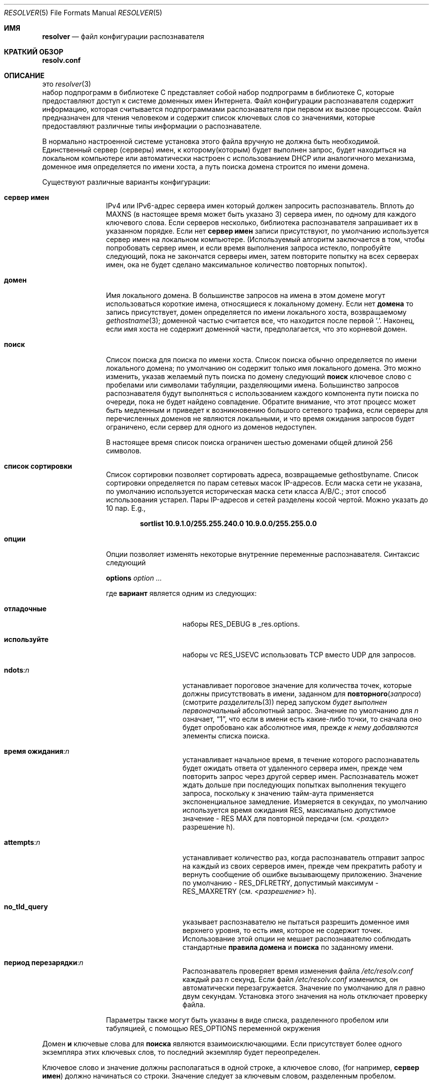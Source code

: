 .\" Copyright (c) 1986, 1991, 1993
.\"	The Regents of the University of California.  All rights reserved.
.\"
.\" Redistribution and use in source and binary forms, with or without
.\" modification, are permitted provided that the following conditions
.\" are met:
.\" 1. Redistributions of source code must retain the above copyright
.\"    notice, this list of conditions and the following disclaimer.
.\" 2. Redistributions in binary form must reproduce the above copyright
.\"    notice, this list of conditions and the following disclaimer in the
.\"    documentation and/or other materials provided with the distribution.
.\" 3. Neither the name of the University nor the names of its contributors
.\"    may be used to endorse or promote products derived from this software
.\"    without specific prior written permission.
.\"
.\" THIS SOFTWARE IS PROVIDED BY THE REGENTS AND CONTRIBUTORS ``AS IS'' AND
.\" ANY EXPRESS OR IMPLIED WARRANTIES, INCLUDING, BUT NOT LIMITED TO, THE
.\" IMPLIED WARRANTIES OF MERCHANTABILITY AND FITNESS FOR A PARTICULAR PURPOSE
.\" ARE DISCLAIMED.  IN NO EVENT SHALL THE REGENTS OR CONTRIBUTORS BE LIABLE
.\" FOR ANY DIRECT, INDIRECT, INCIDENTAL, SPECIAL, EXEMPLARY, OR CONSEQUENTIAL
.\" DAMAGES (INCLUDING, BUT NOT LIMITED TO, PROCUREMENT OF SUBSTITUTE GOODS
.\" OR SERVICES; LOSS OF USE, DATA, OR PROFITS; OR BUSINESS INTERRUPTION)
.\" HOWEVER CAUSED AND ON ANY THEORY OF LIABILITY, WHETHER IN CONTRACT, STRICT
.\" LIABILITY, OR TORT (INCLUDING NEGLIGENCE OR OTHERWISE) ARISING IN ANY WAY
.\" OUT OF THE USE OF THIS SOFTWARE, EVEN IF ADVISED OF THE POSSIBILITY OF
.\" SUCH DAMAGE.
.\"
.\"     @(#)resolver.5	8.1 (Berkeley) 6/5/93
.\"
.Dd November 23, 2022
.Dt RESOLVER 5
.Os
.Sh ИМЯ
.Nm resolver
.Nd файл конфигурации распознавателя
.Sh КРАТКИЙ ОБЗОР
.Nm resolv.conf
.Sh ОПИСАНИЕ
это
.Xr resolver 3
 набор подпрограмм в библиотеке C
представляет собой набор подпрограмм в библиотеке C, которые предоставляют доступ к системе доменных имен Интернета.
Файл конфигурации распознавателя содержит информацию, 
которая считывается подпрограммами распознавателя при первом их вызове процессом.
Файл предназначен для чтения человеком и содержит список ключевых слов со значениями, 
которые предоставляют различные типы информации о распознавателе.
.Pp
В нормально настроенной системе установка этого файла вручную не должна быть необходимой.
Единственный сервер (серверы) имен, 
к которому(которым) будет выполнен запрос, 
будет находиться на локальном компьютере 
или автоматически настроен с использованием DHCP или аналогичного механизма, 
доменное имя определяется по имени хоста, а путь поиска домена строится по имени домена.
.Pp
Существуют различные варианты конфигурации:
.Bl -tag -width nameserver
.It Sy сервер имен
IPv4 или IPv6-адрес сервера имен
который должен запросить распознаватель.
Вплоть до
.Dv MAXNS
(в настоящее время может быть указано 3) сервера имен,
по одному для каждого ключевого слова.
Если серверов несколько,
библиотека распознавателя запрашивает их в указанном порядке.
Если нет
.Sy сервер имен
записи присутствуют, 
по умолчанию используется сервер имен на локальном компьютере.
(Используемый алгоритм заключается в том, 
чтобы попробовать сервер имен, и если время выполнения запроса истекло, 
попробуйте следующий, пока не закончатся серверы имен, затем повторите попытку на всех серверах имен, 
ока не будет сделано максимальное количество повторных попыток).
.It Sy домен
Имя локального домена.
В большинстве запросов на имена в этом домене могут использоваться короткие имена,
относящиеся к локальному домену.
Если нет
.Sy домена
то запись присутствует, домен определяется
по имени локального хоста, возвращаемому
.Xr gethostname 3 ;
доменной частью считается все, что находится после первой
.Ql \&. .
Наконец, если имя хоста не содержит доменной части, предполагается, что это корневой
домен.
.It Sy поиск
Список поиска для поиска по имени хоста.
Список поиска обычно определяется по имени локального домена;
по умолчанию он содержит только имя локального домена.
Это можно изменить, указав желаемый путь поиска по домену
следующий 
.Sy поиск
ключевое слово с пробелами или символами табуляции, разделяющими
имена.
Большинство запросов распознавателя будут выполняться с использованием каждого компонента
пути поиска по очереди, пока не будет найдено совпадение.
Обратите внимание, что этот процесс может быть медленным и приведет к возникновению большого сетевого
трафика, если серверы для перечисленных доменов не являются локальными,
и что время ожидания запросов будет ограничено, если сервер
для одного из доменов недоступен.
.Pp
В настоящее время список поиска ограничен шестью доменами
общей длиной 256 символов.
.It Sy список сортировки
Список сортировки позволяет сортировать адреса, возвращаемые gethostbyname.
Список сортировки определяется по парам сетевых масок IP-адресов.
Если маска сети не указана,
по умолчанию используется историческая маска сети класса A/B/C.;
этот способ использования устарел.
Пары IP-адресов
и сетей разделены 
косой чертой.
Можно указать до 10 пар.
E.g.,
.Pp
.Dl "sortlist 10.9.1.0/255.255.240.0 10.9.0.0/255.255.0.0"
.It Sy опции
Опции позволяет изменять некоторые внутренние переменные распознавателя.
Синтаксис следующий
.Pp
\fBoptions\fP \fIoption\fP \fI...\fP
.Pp
где
.Sy вариант
является одним из следующих:
.Bl -tag -width no_tld_query
.It Sy отладочные 
наборы
.Dv RES_DEBUG
в _res.options.
.It Sy используйте
наборы vc
.Dv RES_USEVC
использовать TCP вместо UDP для запросов.
.It Sy ndots : Ns Ar n
устанавливает пороговое значение для количества точек, которые должны присутствовать в имени, заданном для
.Fn повторного запроса
(смотрите 
.Xr разделитель 3 )
перед запуском
.Em будет выполнен первоначальный
абсолютный запрос.
Значение по умолчанию для
.Em n
означает,
.Dq 1 ,
что если в имени есть какие-либо точки,
то сначала оно будет опробовано как абсолютное имя, прежде
.Em к нему добавляются 
элементы списка поиска.
.It Sy время ожидания : Ns Ar n
устанавливает начальное время, в течение которого распознаватель будет ожидать
ответа от удаленного
сервера имен, прежде чем повторить запрос через другой сервер имен.
Распознаватель может ждать дольше при последующих попытках
выполнения текущего запроса, поскольку к значению тайм-аута применяется экспоненциальное
замедление.
Измеряется в секундах, по умолчанию используется
.Dv время ожидания RES ,
максимально допустимое
.Dv значение - RES MAX для повторной передачи
(см.
.In  раздел разрешение h ) .
.It Sy attempts : Ns Ar n
устанавливает количество раз, когда распознаватель отправит запрос на каждый из
своих серверов имен,
прежде чем прекратить работу и вернуть сообщение об ошибке вызывающему приложению.
Значение по умолчанию -
.Dv RES_DFLRETRY ,
допустимый максимум -
.Dv RES_MAXRETRY
(см.
.In разрешение h ) .
.It Sy no_tld_query
указывает распознавателю не пытаться разрешить доменное имя верхнего уровня, то
есть имя, которое не содержит точек.
Использование этой опции не мешает
распознавателю соблюдать стандартные
.Sy правила домена
и
.Sy поиска
по заданному имени.
.It Sy период перезарядки : Ns Ar n
Распознаватель проверяет время изменения
файла
.Pa /etc/resolv.conf
каждый раз
.Ar n
секунд.
Если
файл
.Pa /etc/resolv.conf
изменился, он автоматически перезагружается.
Значение по умолчанию для
.Ar n
равно двум секундам.
Установка этого значения на ноль отключает проверку файла.
.El
.Pp
Параметры также могут быть указаны в виде списка, разделенного пробелом или табуляцией, с помощью
.Dv RES_OPTIONS
переменной окружения
.El
.Pp
Домен
.Sy и
ключевые слова для 
.Sy  поиска
являются взаимоисключающими.
Если присутствует более одного экземпляра этих ключевых слов,
то последний экземпляр будет переопределен.
.Pp
Ключевое слово и значение должны располагаться в одной строке, а ключевое слово,
.Pq for  например, Sy  сервер имен
должно начинаться со строки.
Значение следует за ключевым словом, разделенным пробелом.
.Sh ФАЙЛЫ
.Bl -tag -width /etc/resolv.conf -compact
.It Pa /etc/resolv.conf
Файл
.Nm resolv.conf
находится в файле
.Pa /etc .
.El
.Sh ПРИМЕРЫ
Базовый файл resolv.conf может иметь следующий вид.
.Bd -literal -offset indent
# Директива domain необходима только в том случае,
# если ваш локальный маршрутизатор рекламирует что-то вроде localdomain и вы
# настроили свое имя хоста через внешний домен.
domain localdomain.tld

# В случае, если у вас запущен локальный dns-сервер или кэширующий сервер имен
# например, local-unbound(8).
доменных имен интернет-провайдера 127.0.0.1

# IP-адрес локального сервера имен или сервера имен службы
доменных имен интернет-провайдера 192.168.2.1

# Резервные серверы имен, в данном случае от Google.
доменных имен интернет-провайдера 8.8.8.8
доменных имен интернет-провайдера 4.4.4.4

# Добавьте псевдорекламу OPT для расширения EDNS0,
# как указано в RFC 2671.
options edns0
.Ed
.Sh СМОТРИТЕ ТАКЖЕ
.Xr gethostbyname 3 ,
.Xr resolver 3 ,
.Xr hostname 7 ,
.Xr resolvconf 8
.Sh ИСТОРИЯ

.Nm resolv.conf
формат файла появился в
.Bx 4.3 .
